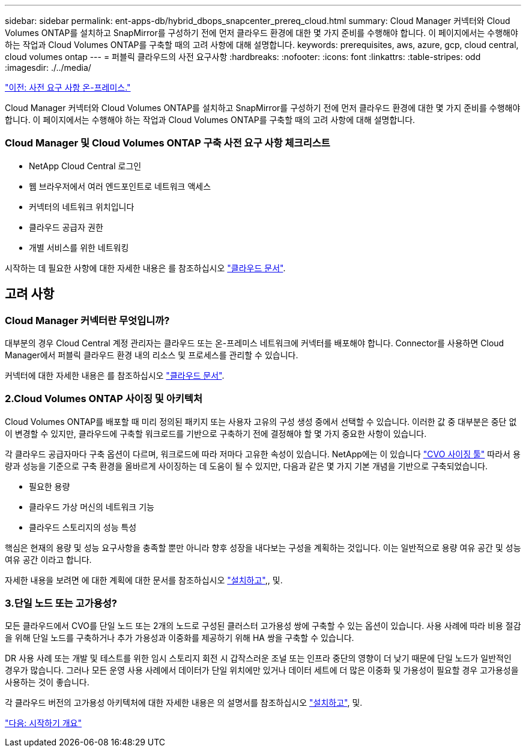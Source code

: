---
sidebar: sidebar 
permalink: ent-apps-db/hybrid_dbops_snapcenter_prereq_cloud.html 
summary: Cloud Manager 커넥터와 Cloud Volumes ONTAP를 설치하고 SnapMirror를 구성하기 전에 먼저 클라우드 환경에 대한 몇 가지 준비를 수행해야 합니다. 이 페이지에서는 수행해야 하는 작업과 Cloud Volumes ONTAP를 구축할 때의 고려 사항에 대해 설명합니다. 
keywords: prerequisites, aws, azure, gcp, cloud central, cloud volumes ontap 
---
= 퍼블릭 클라우드의 사전 요구사항
:hardbreaks:
:nofooter: 
:icons: font
:linkattrs: 
:table-stripes: odd
:imagesdir: ./../media/


link:hybrid_dbops_snapcenter_prereq_onprem.html["이전: 사전 요구 사항 온-프레미스."]

Cloud Manager 커넥터와 Cloud Volumes ONTAP를 설치하고 SnapMirror를 구성하기 전에 먼저 클라우드 환경에 대한 몇 가지 준비를 수행해야 합니다. 이 페이지에서는 수행해야 하는 작업과 Cloud Volumes ONTAP를 구축할 때의 고려 사항에 대해 설명합니다.



=== Cloud Manager 및 Cloud Volumes ONTAP 구축 사전 요구 사항 체크리스트

* NetApp Cloud Central 로그인
* 웹 브라우저에서 여러 엔드포인트로 네트워크 액세스
* 커넥터의 네트워크 위치입니다
* 클라우드 공급자 권한
* 개별 서비스를 위한 네트워킹


시작하는 데 필요한 사항에 대한 자세한 내용은 를 참조하십시오 https://docs.netapp.com/us-en/occm/reference_checklist_cm.html["클라우드 문서"^].



== 고려 사항



=== Cloud Manager 커넥터란 무엇입니까?

대부분의 경우 Cloud Central 계정 관리자는 클라우드 또는 온-프레미스 네트워크에 커넥터를 배포해야 합니다. Connector를 사용하면 Cloud Manager에서 퍼블릭 클라우드 환경 내의 리소스 및 프로세스를 관리할 수 있습니다.

커넥터에 대한 자세한 내용은 를 참조하십시오 https://docs.netapp.com/us-en/occm/concept_connectors.html["클라우드 문서"^].



=== 2.Cloud Volumes ONTAP 사이징 및 아키텍처

Cloud Volumes ONTAP를 배포할 때 미리 정의된 패키지 또는 사용자 고유의 구성 생성 중에서 선택할 수 있습니다. 이러한 값 중 대부분은 중단 없이 변경할 수 있지만, 클라우드에 구축할 워크로드를 기반으로 구축하기 전에 결정해야 할 몇 가지 중요한 사항이 있습니다.

각 클라우드 공급자마다 구축 옵션이 다르며, 워크로드에 따라 저마다 고유한 속성이 있습니다. NetApp에는 이 있습니다 https://cloud.netapp.com/cvo-sizer["CVO 사이징 툴"^] 따라서 용량과 성능을 기준으로 구축 환경을 올바르게 사이징하는 데 도움이 될 수 있지만, 다음과 같은 몇 가지 기본 개념을 기반으로 구축되었습니다.

* 필요한 용량
* 클라우드 가상 머신의 네트워크 기능
* 클라우드 스토리지의 성능 특성


핵심은 현재의 용량 및 성능 요구사항을 충족할 뿐만 아니라 향후 성장을 내다보는 구성을 계획하는 것입니다. 이는 일반적으로 용량 여유 공간 및 성능 여유 공간 이라고 합니다.

자세한 내용을 보려면 에 대한 계획에 대한 문서를 참조하십시오 https://docs.netapp.com/us-en/occm/task_planning_your_config.html["설치하고"^],, 및.



=== 3.단일 노드 또는 고가용성?

모든 클라우드에서 CVO를 단일 노드 또는 2개의 노드로 구성된 클러스터 고가용성 쌍에 구축할 수 있는 옵션이 있습니다. 사용 사례에 따라 비용 절감을 위해 단일 노드를 구축하거나 추가 가용성과 이중화를 제공하기 위해 HA 쌍을 구축할 수 있습니다.

DR 사용 사례 또는 개발 및 테스트를 위한 임시 스토리지 회전 시 갑작스러운 조널 또는 인프라 중단의 영향이 더 낮기 때문에 단일 노드가 일반적인 경우가 많습니다. 그러나 모든 운영 사용 사례에서 데이터가 단일 위치에만 있거나 데이터 세트에 더 많은 이중화 및 가용성이 필요할 경우 고가용성을 사용하는 것이 좋습니다.

각 클라우드 버전의 고가용성 아키텍처에 대한 자세한 내용은 의 설명서를 참조하십시오 https://docs.netapp.com/us-en/occm/concept_ha.html["설치하고"^], 및.

link:hybrid_dbops_snapcenter_getting_started.html["다음: 시작하기 개요"]
